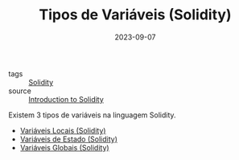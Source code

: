 :PROPERTIES:
:ID:       c79bb7b0-b848-42ab-b9f2-9e0ac690237e
:END:
#+TITLE: Tipos de Variáveis (Solidity)
#+DATE: 2023-09-07
- tags :: [[id:2411f6c4-d357-4d4f-aa93-28c6770b5bd0][Solidity]]
- source :: [[https://learnweb3.io/degrees/ethereum-developer-degree/freshman/introduction-to-solidity/][Introduction to Solidity]]

Existem 3 tipos de variáveis na linguagem Solidity.

- [[id:acc0df32-3b7b-45ef-885c-0985eae228f3][Variáveis Locais (Solidity)]]
- [[id:8af7e62f-566e-47fe-9306-79908ad63060][Variáveis de Estado (Solidity)]]
- [[id:9fb65783-f01a-41f3-9e4d-320af8da5ab4][Variáveis Globais (Solidity)]]
